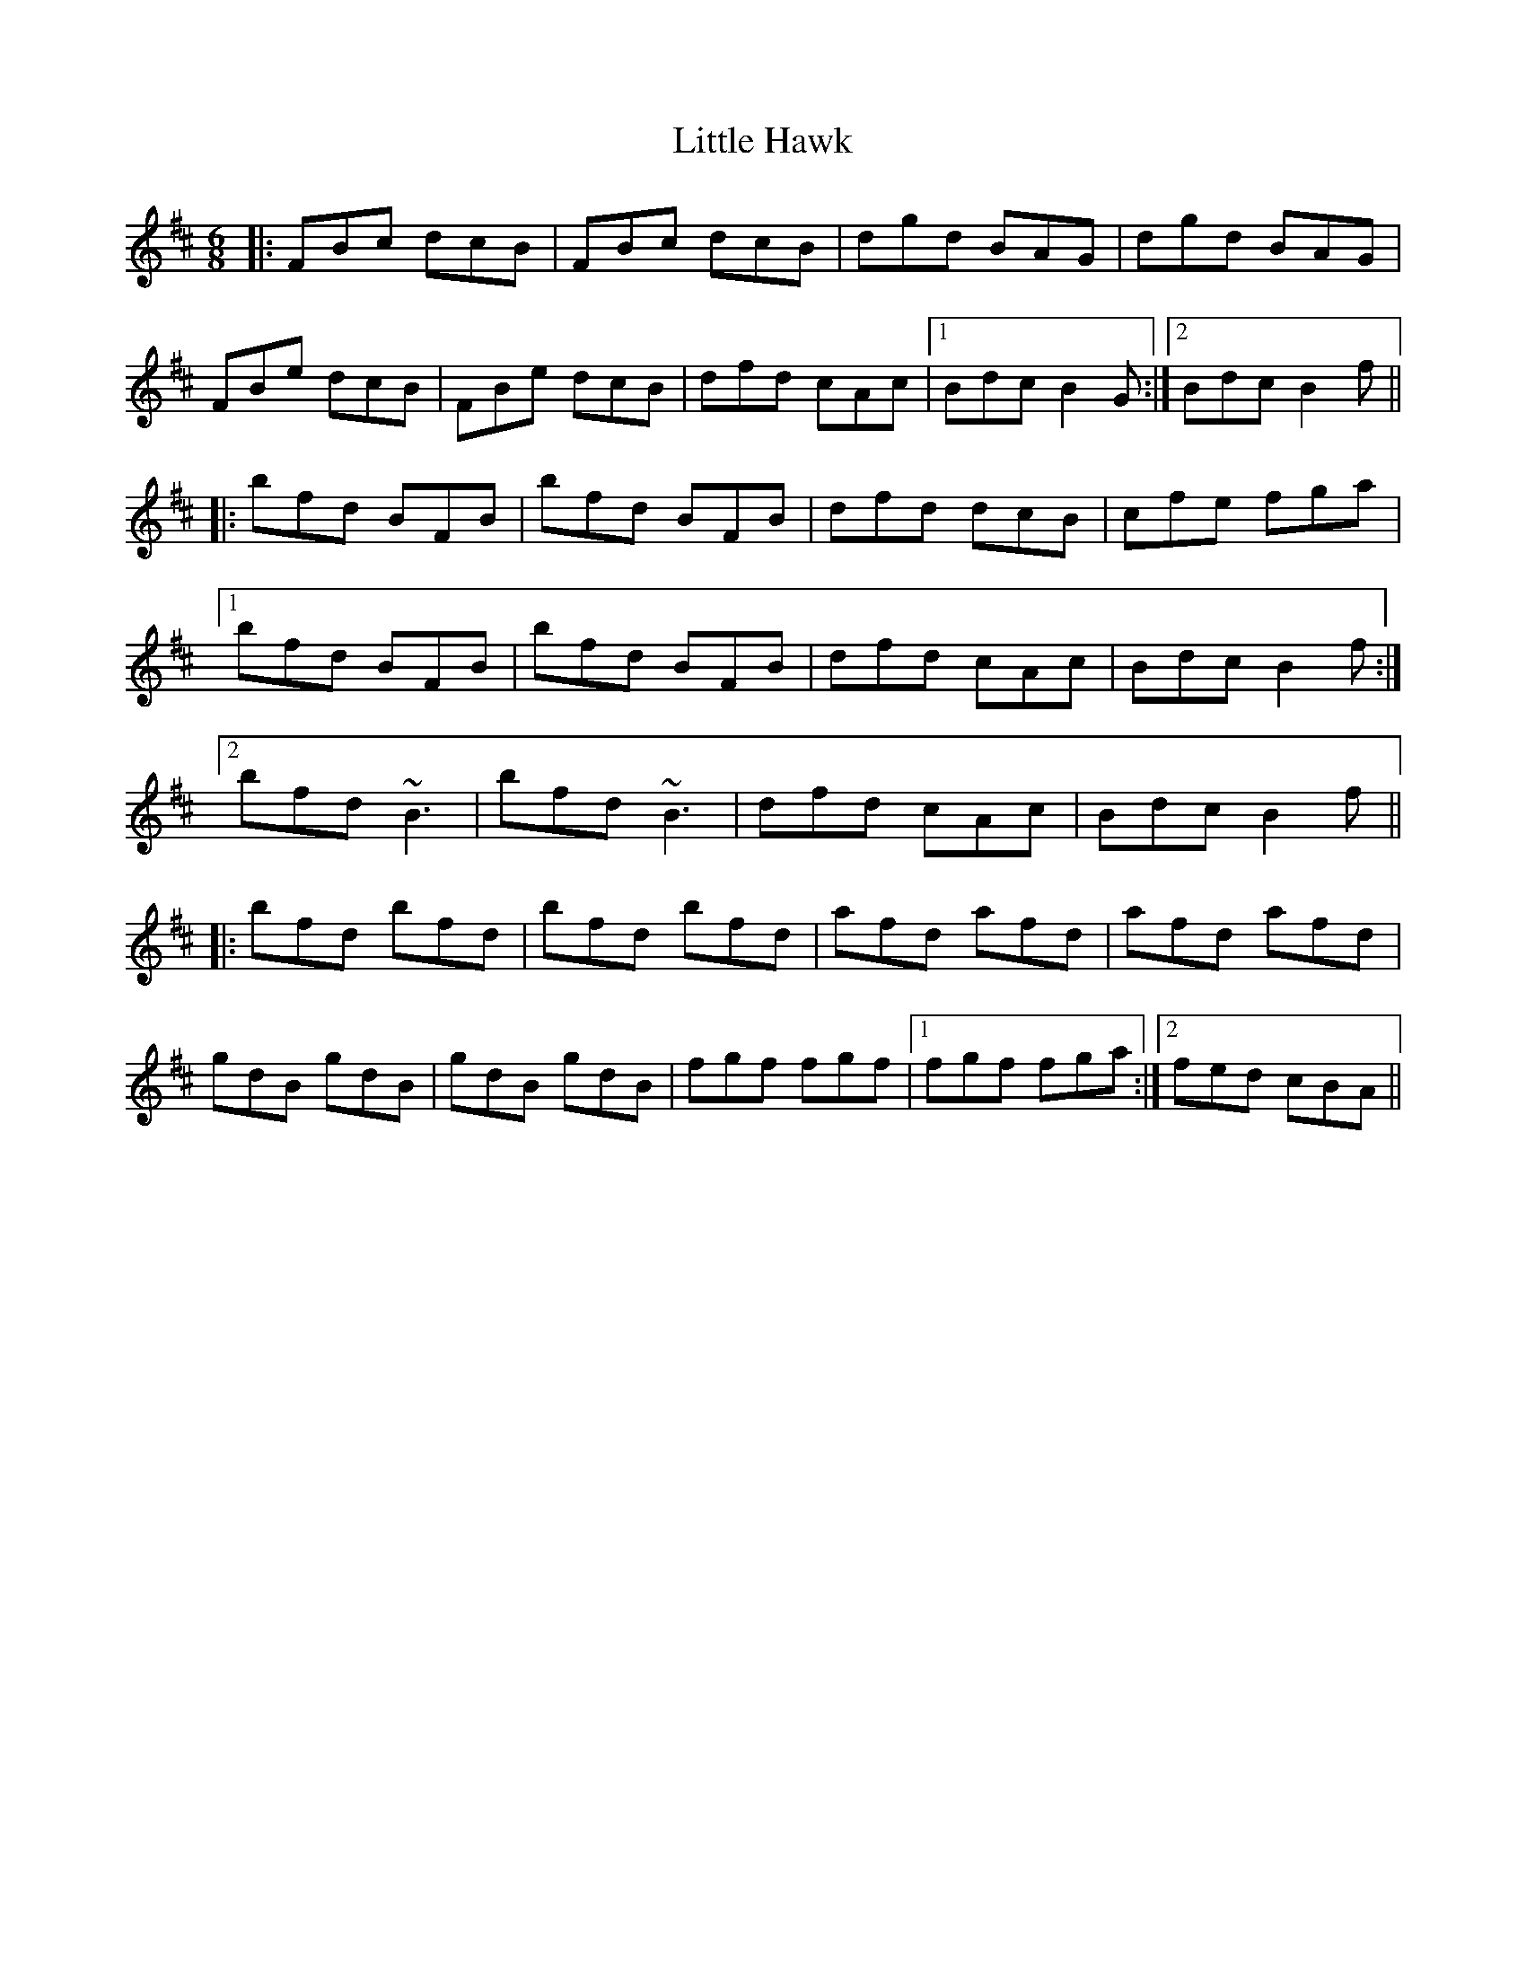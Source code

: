 X: 23784
T: Little Hawk
R: jig
M: 6/8
K: Bminor
|:FBc dcB|FBc dcB|dgd BAG|dgd BAG|
FBe dcB|FBe dcB|dfd cAc|1 Bdc B2G:|2 Bdc B2f||
|:bfd BFB|bfd BFB|dfd dcB|cfe fga|
[1 bfd BFB|bfd BFB|dfd cAc|Bdc B2f:|
[2 bfd ~B3|bfd ~B3|dfd cAc|Bdc B2f||
|:bfd bfd|bfd bfd|afd afd|afd afd|
gdB gdB|gdB gdB|fgf fgf|1 fgf fga:|2 fed cBA||

